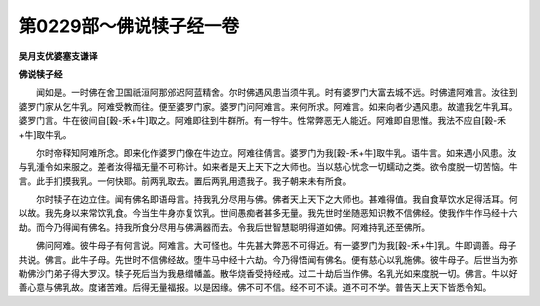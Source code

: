第0229部～佛说犊子经一卷
============================

**吴月支优婆塞支谦译**

**佛说犊子经**


　　闻如是。一时佛在舍卫国祇洹阿那邠迟阿蓝精舍。尔时佛遇风患当须牛乳。时有婆罗门大富去城不远。时佛遣阿难言。汝往到婆罗门家从乞牛乳。阿难受教而往。便至婆罗门家。婆罗门问阿难言。来何所求。阿难言。如来向者少遇风患。故遣我乞牛乳耳。婆罗门言。牛在彼间自[穀-禾+牛]取之。阿难即往到牛群所。有一牸牛。性常弊恶无人能近。阿难即自思惟。我法不应自[穀-禾+牛]取牛乳。

　　尔时帝释知阿难所念。即来化作婆罗门像在牛边立。阿难往倩言。婆罗门为我[穀-禾+牛]取牛乳。语牛言。如来遇小风患。汝与乳湩令如来服之。差者汝得福无量不可称计。如来者是天上天下之大师也。当以慈心忧念一切蠕动之类。欲令度脱一切苦恼。牛言。此手扪摸我乳。一何快耶。前两乳取去。置后两乳用遗我子。我子朝来未有所食。

　　尔时犊子在边立住。闻有佛名即语母言。持我乳分尽用与佛。佛者天上天下之大师也。甚难得值。我自食草饮水足得活耳。何以故。我先身以来常饮乳食。今当生牛身亦复饮乳。世间愚痴者甚多无量。我先世时坐随恶知识教不信佛经。使我作牛作马经十六劫。而今乃得闻有佛名。持我所食分尽用与佛满器而去。令我后世智慧聪明得道如佛。阿难持乳还至佛所。

　　佛问阿难。彼牛母子有何言说。阿难言。大可怪也。牛先甚大弊恶不可得近。有一婆罗门为我[穀-禾+牛]乳。牛即调善。母子共说。佛言。此牛子母。先世时不信佛经故。堕牛马中经十六劫。今乃得悟闻有佛名。便有慈心以乳施佛。彼牛母子。后世当为弥勒佛沙门弟子得大罗汉。犊子死后当为我悬缯幡盖。散华烧香受持经戒。过二十劫后当作佛。名乳光如来度脱一切。佛言。牛以好善心意与佛乳故。度诸苦难。后得无量福报。以是因缘。佛不可不信。经不可不读。道不可不学。普告天上天下皆悉令知。
